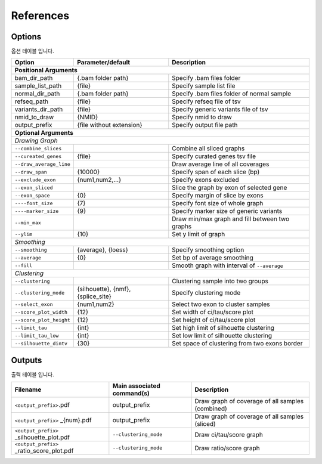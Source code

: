 References
==========

Options
-------

옵션 테이블 입니다.

+--------------------------+--------------------------+---------------------------------------------------+
| Option                   | Parameter/default        | Description                                       |
+==========================+==========================+===================================================+
| **Positional Arguments**                                                                                |
+--------------------------+--------------------------+---------------------------------------------------+
| bam_dir_path             | {.bam folder path}       | Specify .bam files folder                         |
+--------------------------+--------------------------+---------------------------------------------------+
| sample_list_path         | {file}                   | Specify sample list file                          |
+--------------------------+--------------------------+---------------------------------------------------+
| normal_dir_path          | {.bam folder path}       | Specify .bam files folder of normal sample        |
+--------------------------+--------------------------+---------------------------------------------------+
| refseq_path              | {file}                   | Specify refseq file of tsv                        |
+--------------------------+--------------------------+---------------------------------------------------+
| variants_dir_path        | {file}                   | Specify generic variants file of tsv              |
+--------------------------+--------------------------+---------------------------------------------------+
| nmid_to_draw             | {NMID}                   | Specify nmid to draw                              |
+--------------------------+--------------------------+---------------------------------------------------+
| output_prefix            | {file without extension} | Specify output file path                          |
+--------------------------+--------------------------+---------------------------------------------------+
| **Optional Arguments**                                                                                  |
+---------------------------------------------------------------------------------------------------------+
| *Drawing Graph*                                                                                         |
+--------------------------+--------------------------+---------------------------------------------------+
| ``--combine_slices``     |                          | Combine all sliced graphs                         |
+--------------------------+--------------------------+---------------------------------------------------+
| ``--cureated_genes``     | {file}                   | Specify curated genes tsv file                    |
+--------------------------+--------------------------+---------------------------------------------------+
| ``--draw_average_line``  |                          | Draw average line of all coverages                |
+--------------------------+--------------------------+---------------------------------------------------+
| ``--draw_span``          | {10000}                  | Specify span of each slice (bp)                   |
+--------------------------+--------------------------+---------------------------------------------------+
| ``--exclude_exon``       | {num1,num2,...}          | Specify exons excluded                            |
+--------------------------+--------------------------+---------------------------------------------------+
| ``--exon_sliced``        |                          | Slice the graph by exon of selected gene          |
+--------------------------+--------------------------+---------------------------------------------------+
| ``--exon_space``         | {0}                      | Specify margin of slice by exons                  |
+--------------------------+--------------------------+---------------------------------------------------+
| ``----font_size``        | {7}                      | Specify font size of whole graph                  |
+--------------------------+--------------------------+---------------------------------------------------+
| ``----marker_size``      | {9}                      | Specify marker size of generic variants           |
+--------------------------+--------------------------+---------------------------------------------------+
| ``--min_max``            |                          | Draw min/max graph and fill between two graphs    |
+--------------------------+--------------------------+---------------------------------------------------+
| ``--ylim``               | {10}                     | Set y limit of graph                              |
+--------------------------+--------------------------+---------------------------------------------------+
| *Smoothing*                                                                                             |
+--------------------------+--------------------------+---------------------------------------------------+
| ``--smoothing``          | {average}, {loess}       | Specify smoothing option                          |
+--------------------------+--------------------------+---------------------------------------------------+
| ``--average``            | {0}                      | Set bp of average smoothing                       |
+--------------------------+--------------------------+---------------------------------------------------+
| ``--fill``               |                          | Smooth graph with interval of ``--average``       |
+--------------------------+--------------------------+---------------------------------------------------+
| *Clustering*                                                                                            |
+--------------------------+--------------------------+---------------------------------------------------+
| ``--clustering``         |                          | Clustering sample into two groups                 | 
+--------------------------+--------------------------+---------------------------------------------------+
| ``--clustering_mode``    | {silhouette}, {nmf},     | Specify clustering mode                           |
|                          | {splice_site}            |                                                   |
+--------------------------+--------------------------+---------------------------------------------------+
| ``--select_exon``        | {num1,num2}              | Select two exon to cluster samples                |
+--------------------------+--------------------------+---------------------------------------------------+
| ``--score_plot_width``   | {12}                     | Set width of ci/tau/score plot                    |
+--------------------------+--------------------------+---------------------------------------------------+
| ``--score_plot_height``  | {12}                     | Set height of ci/tau/score plot                   |
+--------------------------+--------------------------+---------------------------------------------------+
| ``--limit_tau``          | {int}                    | Set high limit of silhouette clustering           |
+--------------------------+--------------------------+---------------------------------------------------+
| ``--limit_tau_low``      | {int}                    | Set low limit of silhouette clustering            |
+--------------------------+--------------------------+---------------------------------------------------+
| ``--silhouette_dintv``   | {30}                     | Set space of clustering from two exons border     |
+--------------------------+--------------------------+---------------------------------------------------+



Outputs
-------

출력 테이블 입니다.


+-------------------------------------------+---------------------------+---------------------------------------------------+
| Filename                                  | Main associated command(s)| Description                                       |
+===========================================+===========================+===================================================+
| ``<output_prefix>``.pdf                   | output_prefix             | Draw graph of coverage of all samples (combined)  |
+-------------------------------------------+---------------------------+---------------------------------------------------+
| ``<output_prefix>`` _{num}.pdf            | output_prefix             | Draw graph of coverage of all samples (sliced)    |
+-------------------------------------------+---------------------------+---------------------------------------------------+
| ``<output_prefix>`` _silhouette_plot.pdf  | ``--clustering_mode``     | Draw ci/tau/score graph                           |
+-------------------------------------------+---------------------------+---------------------------------------------------+
| ``<output_prefix>`` _ratio_score_plot.pdf | ``--clustering_mode``     | Draw ratio/score graph                            |
+-------------------------------------------+---------------------------+---------------------------------------------------+
